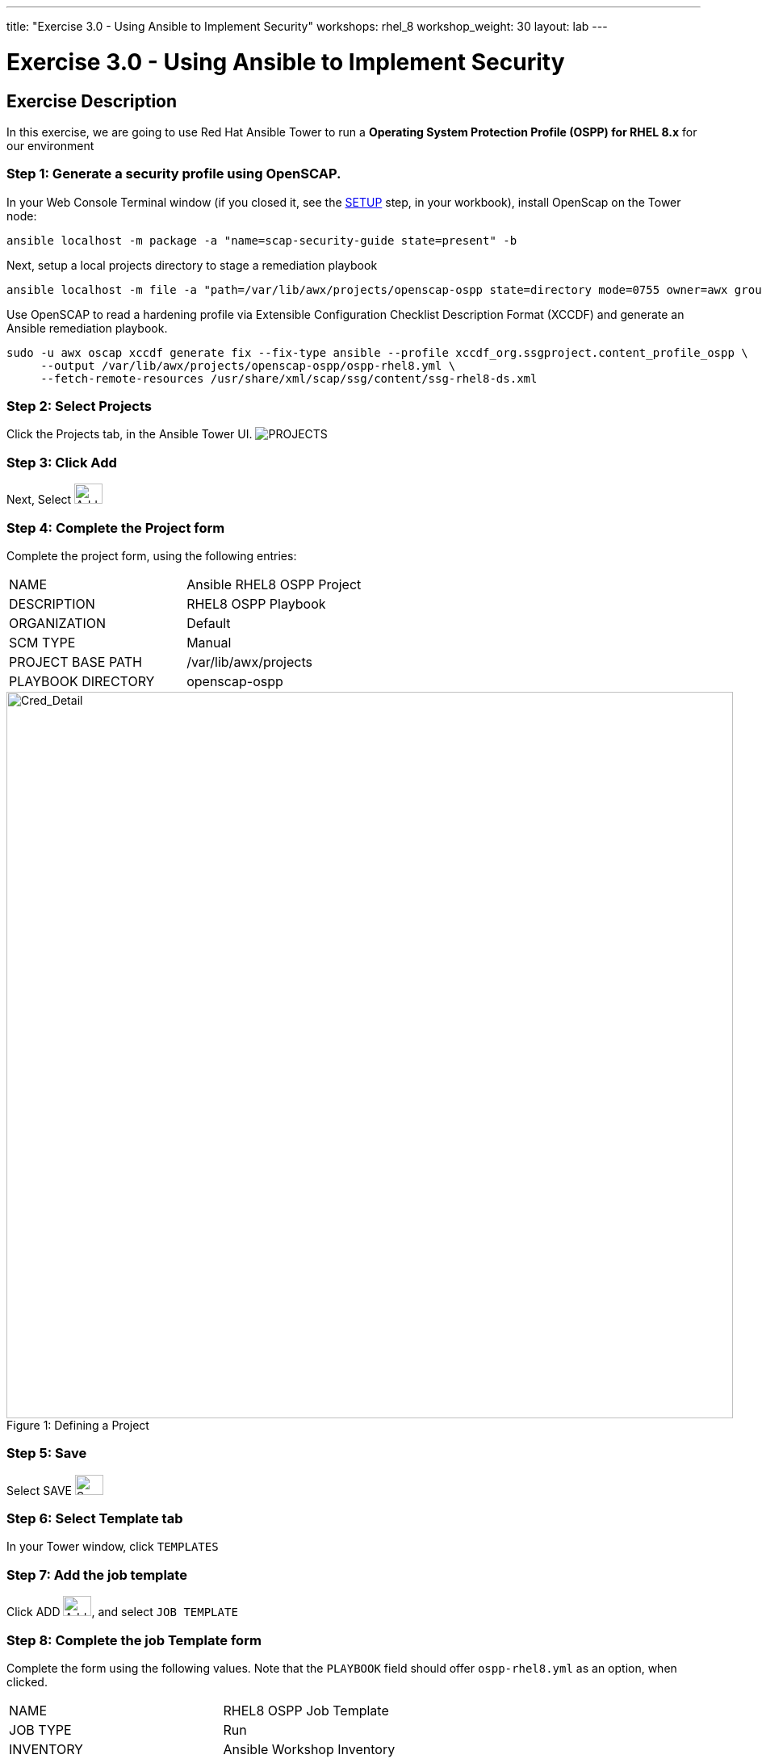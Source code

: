 ---
title: "Exercise 3.0 - Using Ansible to Implement Security"
workshops: rhel_8
workshop_weight: 30
layout: lab
---

:license_url: http://ansible-workshop-bos.redhatgov.io/ansible-license.json

:icons: font
:imagesdir: /workshops/rhel_8/images


= Exercise 3.0 - Using Ansible to Implement Security

== Exercise Description
In this exercise, we are going to use Red Hat Ansible Tower to run a *Operating System Protection Profile (OSPP) for RHEL 8.x* for our environment

=== Step 1: Generate a security profile using OpenSCAP.  

In your Web Console Terminal window (if you closed it, see the link:/workshops/rhel_8/setup/[SETUP] step, in your workbook), install OpenScap on the Tower node:

[source,bash]
----
ansible localhost -m package -a "name=scap-security-guide state=present" -b
----

Next, setup a local projects directory to stage a remediation playbook
[source,bash]
----
ansible localhost -m file -a "path=/var/lib/awx/projects/openscap-ospp state=directory mode=0755 owner=awx group=awx" -b
----

Use OpenSCAP to read a hardening profile via Extensible Configuration Checklist Description Format (XCCDF) and generate an Ansible remediation playbook.
[source,bash]
----
sudo -u awx oscap xccdf generate fix --fix-type ansible --profile xccdf_org.ssgproject.content_profile_ospp \
     --output /var/lib/awx/projects/openscap-ospp/ospp-rhel8.yml \
     --fetch-remote-resources /usr/share/xml/scap/ssg/content/ssg-rhel8-ds.xml 
----

=== Step 2: Select Projects

Click the Projects tab, in the Ansible Tower UI. image:at_projects_icon.png[PROJECTS]

=== Step 3: Click Add

Next, Select    image:at_add.png[Add,35,25]

=== Step 4: Complete the Project form

Complete the project form, using the following entries:

|===
|NAME |Ansible RHEL8 OSPP Project
|DESCRIPTION|RHEL8 OSPP Playbook
|ORGANIZATION|Default
|SCM TYPE|Manual
|PROJECT BASE PATH|/var/lib/awx/projects
|PLAYBOOK DIRECTORY|openscap-ospp 
a|

- [*] Clean
- [*] Delete on Update
- [*] Update Revision on Launch
|===

image::section3.0-ospp_project.png[Cred_Detail, 900,caption="Figure 1: ",title="Defining a Project"]

=== Step 5: Save

Select   SAVE   image:at_save.png[Save,35,25]

=== Step 6: Select Template tab

In your Tower window, click `TEMPLATES`

=== Step 7: Add the job template

Click ADD image:at_add.png[Add,35,25], and select `JOB TEMPLATE`

=== Step 8: Complete the job Template form

Complete the form using the following values.  Note that the `PLAYBOOK` field should offer `ospp-rhel8.yml` as an option, when clicked.

|===
|NAME |RHEL8 OSPP Job Template
|JOB TYPE|Run
|INVENTORY|Ansible Workshop Inventory
|PROJECT|Ansible RHEL8 OSPP Project
|PLAYBOOK|ospp-rhel8.yml
|MACHINE CREDENTIAL|Ansible Workshop Credential
|LIMIT|web
|OPTIONS
a|
- [*] Enable Privilege Escalation
|===

image::section3.0-ospp_template.png[Cred_Detail, 900,caption="Figure 2: ",title="Defining a Job"]

=== Step 9: Save the template and run it

Click SAVE image:at_save.png[Save], to store your new template, and we are ready to run it.

Click  the rocketship icon image:at_launch_icon.png[Add,35,25] next to the `RHEL8 OSPP Job Template` entry, to launch the job.

View what the job looks like as it is executing, as well as what the SCAP results look like, when uploaded to your second node, in the panel, below.

{{< panel_group >}}
{{% panel "Job Status" %}}

:icons: font
:imagesdir: /workshops/rhel_8/images

image:section3.0-ospp_job_status.png[Job Status,width=1024]

{{% /panel %}}
{{< /panel_group >}}

{{< importPartial "footer/footer.html" >}}
